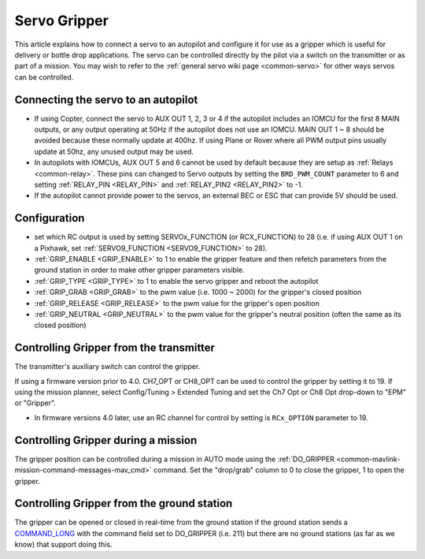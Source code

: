 .. _common-gripper-servo:

=============
Servo Gripper
=============

This article explains how to connect a servo to an autopilot and configure it for use as a gripper which is useful for delivery or bottle drop applications.
The servo can be controlled directly by the pilot via a switch on the transmitter or as part of a mission.  You may wish to refer to the :ref:`general servo wiki page <common-servo>` for other ways servos can be controlled.

..  youtube:: HiOw6OvJcik
    :width: 100%

Connecting the servo to an autopilot
====================================

.. image:: ../../../images/Servo_Pixhawk.jpg
    :target: ../_images/Servo_Pixhawk.jpg

-  If using Copter, connect the servo to AUX OUT 1, 2, 3 or 4 if the autopilot includes an IOMCU for the first 8 MAIN outputs, or any output operating at 50Hz if the autopilot does not use an IOMCU.  MAIN OUT 1 ~ 8 should be avoided because these normally update at 400hz.  If using Plane or Rover where all PWM output pins usually update at 50hz, any unused output may be used.
-  In autopilots with IOMCUs, AUX OUT 5 and 6 cannot be used by default because they are setup as :ref:`Relays <common-relay>`.  These pins can changed to Servo outputs by setting the ``BRD_PWM_COUNT`` parameter to 6 and setting :ref:`RELAY_PIN <RELAY_PIN>` and :ref:`RELAY_PIN2 <RELAY_PIN2>` to -1.
-  If the autopilot cannot provide power to the servos, an external BEC or ESC that can provide 5V should be used.

Configuration
=============
- set which RC output is used by setting SERVOx_FUNCTION (or RCX_FUNCTION) to 28 (i.e. if using AUX OUT 1 on a Pixhawk, set :ref:`SERVO9_FUNCTION <SERVO9_FUNCTION>` to 28).
- :ref:`GRIP_ENABLE <GRIP_ENABLE>` to 1 to enable the gripper feature and then refetch parameters from the ground station in order to make other gripper parameters visible.
- :ref:`GRIP_TYPE <GRIP_TYPE>` to 1 to enable the servo gripper and reboot the autopilot
- :ref:`GRIP_GRAB <GRIP_GRAB>` to the pwm value (i.e. 1000 ~ 2000) for the gripper's closed position
- :ref:`GRIP_RELEASE <GRIP_RELEASE>` to the pwm value for the gripper's open position
- :ref:`GRIP_NEUTRAL <GRIP_NEUTRAL>` to the pwm value for the gripper's neutral position (often the same as its closed position)

Controlling Gripper from the transmitter
========================================

The transmitter's auxiliary switch can control the gripper.

If using a firmware version prior to 4.0. CH7_OPT or CH8_OPT can be used to control the gripper by setting it to 19. If using the mission planner, select Config/Tuning > Extended Tuning and set the Ch7 Opt or Ch8 Opt drop-down to "EPM" or "Gripper".

.. image:: ../../../images/gripper_servo_auxswitch.png

- In firmware versions 4.0 later, use an RC channel for control by setting is ``RCx_OPTION`` parameter to 19.

Controlling Gripper during a mission
====================================

The gripper position can be controlled during a mission in AUTO mode using the :ref:`DO_GRIPPER <common-mavlink-mission-command-messages-mav_cmd>` command.  Set the "drop/grab" column to 0 to close the gripper, 1 to open the gripper.

.. image:: ../../../images/MissionList_DoGripper.png
    :target: ../_images/MissionList_DoGripper.png

Controlling Gripper from the ground station
===========================================

The gripper can be opened or closed in real-time from the ground station if the ground station sends a `COMMAND_LONG <https://mavlink.io/en/messages/common.html#COMMAND_LONG>`__ with the command field set to DO_GRIPPER (i.e. 211) but there are no ground stations (as far as we know) that support doing this.
